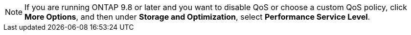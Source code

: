 NOTE: If you are running ONTAP 9.8 or later and you want to disable QoS or choose a custom QoS policy, click *More Options*, and then under *Storage and Optimization*, select *Performance Service Level*.

//2024 Apr 11, db revised to note format that only supports two extant files:
//task_nas_provision_flexgroup
// flexcache/create-volume-task
//aherbin; included in the following topics:
//task_san_provision_linux
//task_san_provision_vmware
//task_san_provision_windows
